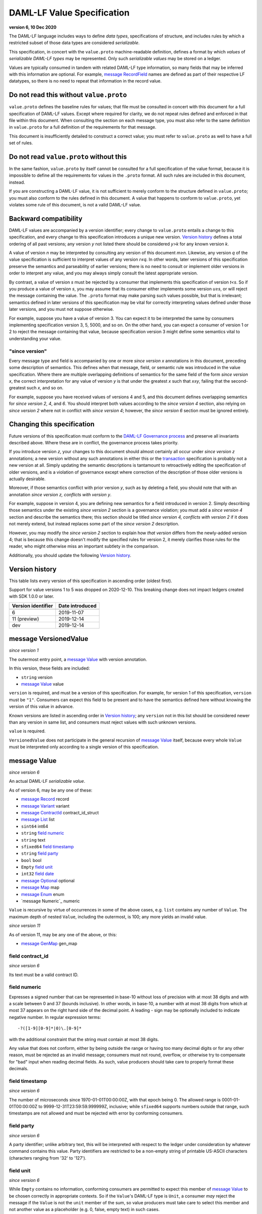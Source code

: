 .. Copyright (c) 2021 Digital Asset (Switzerland) GmbH and/or its affiliates. All rights reserved.
.. SPDX-License-Identifier: Apache-2.0

DAML-LF Value Specification
===========================

**version 6, 10 Dec 2020**

The DAML-LF language includes ways to define *data types*,
specifications of structure, and includes rules by which a restricted
subset of those data types are considered *serializable*.

This specification, in concert with the ``value.proto`` machine-readable
definition, defines a format by which *values* of *serializable DAML-LF
types* may be represented.  Only such *serializable values* may be
stored on a ledger.

Values are typically consumed in tandem with related DAML-LF type
information, so many fields that may be inferred with this information
are optional.  For example, `message RecordField`_ names are defined as
part of their respective LF datatypes, so there is no need to repeat
that information in the record value.

Do not read this without ``value.proto``
^^^^^^^^^^^^^^^^^^^^^^^^^^^^^^^^^^^^^^^^

``value.proto`` defines the baseline rules for values; that file must be
consulted in concert with this document for a full specification of
DAML-LF values.  Except where required for clarity, we do not repeat
rules defined and enforced in that file within this document.  When
consulting the section on each message type, you must also refer to the
same definition in ``value.proto`` for a full definition of the
requirements for that message.

This document is insufficiently detailed to construct a correct value;
you must refer to ``value.proto`` as well to have a full set of rules.

Do not read ``value.proto`` without this
^^^^^^^^^^^^^^^^^^^^^^^^^^^^^^^^^^^^^^^^

In the same fashion, ``value.proto`` by itself cannot be consulted for a
full specification of the value format, because it is impossible to
define all the requirements for values in the ``.proto`` format.  All
such rules are included in this document, instead.

If you are constructing a DAML-LF value, it is not sufficient to merely
conform to the structure defined in ``value.proto``; you must also
conform to the rules defined in this document.  A value that happens to
conform to ``value.proto``, yet violates some rule of this document, is
not a valid DAML-LF value.

Backward compatibility
^^^^^^^^^^^^^^^^^^^^^^

DAML-LF values are accompanied by a version identifier; every change to
``value.proto`` entails a change to this specification, and every change
to this specification introduces a unique new version.  `Version
history`_ defines a total ordering of all past versions; any version *y*
not listed there should be considered *y>k* for any known version *k*.

A value of version *n* may be interpreted by consulting any version of
this document *m≥n*.  Likewise, any version *q* of the value
specification is sufficient to interpret values of any version *r≤q*.
In other words, later versions of this specification preserve the
semantics and parseability of earlier versions; there is no need to
consult or implement older versions in order to interpret any value, and
you may always simply consult the latest appropriate version.

By contrast, a value of version *s* must be rejected by a
consumer that implements this specification of version *t<s*.  So if you
produce a value of version *s*, you may assume that its consumer either
implements some version *u≥s*, or will reject the message containing the
value.  The ``.proto`` format may make parsing such values possible, but
that is irrelevant; semantics defined in later versions of this
specification may be vital for correctly interpreting values defined
under those later versions, and you must not suppose otherwise.

For example, suppose you have a value of version 3.  You can expect it
to be interpreted the same by consumers implementing specification
version 3, 5, 5000, and so on.  On the other hand, you can expect a
consumer of version 1 or 2 to reject the message containing that value,
because specification version 3 might define some semantics vital to
understanding your value.

"since version"
~~~~~~~~~~~~~~~

Every message type and field is accompanied by one or more *since
version x* annotations in this document, preceding some description of
semantics.  This defines when that message, field, or semantic rule was
introduced in the value specification.  Where there are multiple
overlapping definitions of semantics for the same field of the form
*since version x*, the correct interpretation for any value of version
*y* is that under the greatest *x* such that *x≤y*, failing that the
second-greatest such *x*, and so on.

For example, suppose you have received values of versions 4 and 5, and
this document defines overlapping semantics for *since version 2*, *4*,
and *6*.  You should interpret both values according to the *since
version 4* section, also relying on *since version 2* where not in
conflict with *since version 4*; however, the *since version 6* section
must be ignored entirely.

Changing this specification
^^^^^^^^^^^^^^^^^^^^^^^^^^^

Future versions of this specification must conform to the `DAML-LF
Governance process`_ and preserve all invariants described above.  Where
these are in conflict, the governance process takes priority.

If you introduce version *z*, your changes to this document should
almost certainly all occur under *since version z* annotations; a new
version without any such annotations in either this or the
`transaction`_ specification is probably not a new version at all.
Simply updating the semantic descriptions is tantamount to retroactively
editing the specification of older versions, and is a violation of
governance except where correction of the description of those older
versions is actually desirable.

Moreover, if those semantics conflict with prior version *y*, such as by
deleting a field, you should note that with an annotation *since version
z, conflicts with version y*.

For example, suppose in version 4, you are defining new semantics for a
field introduced in version 2.  Simply describing those semantics under
the existing *since version 2* section is a governance violation; you
must add a *since version 4* section and describe the semantics there;
this section should be titled *since version 4, conflicts with version
2* if it does not merely extend, but instead replaces some part of the
*since version 2* description.

However, you may modify the *since version 2* section to explain how
*that version* differs from the newly-added version 4; that is because
this change doesn't modify the specified rules for version 2, it merely
clarifies those rules for the reader, who might otherwise miss an
important subtlety in the comparison.

Additionally, you should update the following `Version history`_.

.. _`DAML-LF Governance process`: ../governance.rst
.. _`transaction`: transaction.rst

Version history
^^^^^^^^^^^^^^^

This table lists every version of this specification in ascending order
(oldest first).

Support for value versions 1 to 5 was dropped on 2020-12-10.
This breaking change does not impact ledgers created with SDK 1.0.0 or
later.


+--------------------+-----------------+
| Version identifier | Date introduced |
+====================+=================+
+--------------------+-----------------+
|                  6 |      2019-11-07 |
+--------------------+-----------------+
|       11 (preview) |      2019-12-14 |
+--------------------+-----------------+
|                dev |      2019-12-14 |
+--------------------+-----------------+

message VersionedValue
^^^^^^^^^^^^^^^^^^^^^^

*since version 1*

The outermost entry point, a `message Value`_ with version annotation.

In this version, these fields are included:

* ``string`` version
* `message Value`_ value

``version`` is required, and must be a version of this specification.
For example, for version 1 of this specification, ``version`` must be
``"1"``.  Consumers can expect this field to be present and to
have the semantics defined here without knowing the version of this
value in advance.

Known versions are listed in ascending order in `Version history`_; any
``version`` not in this list should be considered newer than any version
in same list, and consumers must reject values with such unknown
versions.

``value`` is required.

``VersionedValue`` does not participate in the general recursion of
`message Value`_ itself, because every whole ``Value`` must be
interpreted only according to a single version of this specification.

message Value
^^^^^^^^^^^^^

*since version 6*
 
An actual DAML-LF *serializable value*.

As of version 6, may be any one of these:

* `message Record`_ record
* `message Variant`_ variant
* `message ContractId`_ contract_id_struct
* `message List`_ list
* ``sint64`` int64
* ``string`` `field numeric`_
* ``string`` text
* ``sfixed64`` `field timestamp`_
* ``string`` `field party`_
* ``bool`` bool
* ``Empty`` `field unit`_
* ``int32`` `field date`_
* `message Optional`_ optional
* `message Map`_ map
* `message Enum`_ enum
* `message Numeric`_ numeric

``Value`` is recursive by virtue of occurrences in some of the above
cases, e.g. ``list`` contains any number of ``Value``. The maximum depth
of nested ``Value``, including the outermost, is 100; any more yields an
invalid value.

*since version 11*

As of version 11, may be any one of the above, or this:

* `message GenMap`_ gen_map


field contract_id
~~~~~~~~~~~~~~~~~

*since version 6*

Its text must be a valid contract ID.

field numeric
~~~~~~~~~~~~~

Expresses a signed number that can be represented in base-10 without
loss of precision with at most 38 digits and with a scale between 0
and 37 (bounds inclusive). In other words, in base-10, a number with
at most 38 digits from which at most 37 appears on the right hand side
of the decimal point.  A leading `-` sign may be optionally included
to indicate negative number. In regular expression terms::

  -?([1-9][0-9]*|0)\.[0-9]*

with the additional constraint that the string must contain at most 38
digits.

Any value that does not conform, either by being outside the range or
having too many decimal digits or for any other reason, must be
rejected as an invalid message; consumers must not round, overflow, or
otherwise try to compensate for "bad" input when reading decimal
fields.  As such, value producers should take care to properly format
these decimals.


field timestamp
~~~~~~~~~~~~~~~

*since version 6*

The number of microseconds since 1970-01-01T00:00:00Z, with that epoch
being 0.  The allowed range is 0001-01-01T00:00:00Z to
9999-12-31T23:59:59.999999Z, inclusive; while ``sfixed64`` supports
numbers outside that range, such timestamps are not allowed and must be
rejected with error by conforming consumers.

field party
~~~~~~~~~~~

*since version 6*

A party identifier; unlike arbitrary text, this will be interpreted
with respect to the ledger under consideration by whatever command
contains this value. Party identifiers are restricted to be a
non-empty string of printable US-ASCII characters (characters ranging
from '\32' to '\127').

field unit
~~~~~~~~~~

*since version 6*

While ``Empty`` contains no information, conforming consumers are
permitted to expect this member of `message Value`_ to be chosen
correctly in appropriate contexts.  So if the ``Value``'s DAML-LF type
is ``Unit``, a consumer *may* reject the message if the ``Value`` is not
the ``unit`` member of the sum, so value producers must take care to
select this member and not another value as a placeholder (e.g. 0,
false, empty text) in such cases.

field date
~~~~~~~~~~

*since version 6*

The number of days since 1970-01-01, with that epoch being 0.  The
allowed range is 0001-01-01 to 9999-12-31, inclusive; while ``int32``
supports numbers outside that range, such dates are not allowed and must
be rejected with error by conforming consumers.

message Record
^^^^^^^^^^^^^^

*since version 6*

The core primitive for combining `message Value`_ of different type into
a single value.

As of version 1, these fields are included:

* `message Identifier`_ `field record_id`_
* repeated `message RecordField`_ fields

field record_id
~~~~~~~~~~~~~~~

*since version 6*

The fully-qualified `message Identifier`_ of the DAML-LF record type.
It may be omitted.

field fields
~~~~~~~~~~~~

*since version 6*

Zero or more `message RecordField`_ values.

The number and types of values in the fields must match the DAML-LF
record type associated with the `message Record`_, whether that record
type is inferred from context or explicitly supplied as a `field
record_id`_.

Additionally, the *order* of fields must match the order in which they
are declared in DAML-LF for that record type.  Neither producers nor
consumers are permitted to use ``label`` to reorder the fields.

So, for example, it is unsafe to use a ``Map``, ``HashMap``, or some
such as a trivial intermediate representation of fields, because
enumerating it will likely output fields in the wrong order; if such a
structure is used, you must use the LF record type information to output
the fields in the correct order.

message RecordField
^^^^^^^^^^^^^^^^^^^

*since version 6*

One of `field fields`_.

As of version 6, these fields are included:

* ``string`` label
* `message Value`_ value

``label`` may be an empty string.  However, if ``label`` is non-empty,
it must match the name of the field in this position in the DAML-LF
record type under consideration.  For example, if the second field of an
LF record type is named ``bar``, then label of the second element of
`field fields`_ may be ``"bar"``, or an empty string in circumstances
mentioned above.  Any other label produces an invalid LF value.

The ``value`` field must conform to the type of this field of the
containing record, as declared by the LF record type.  It must be
supplied in all cases.

message Identifier
^^^^^^^^^^^^^^^^^^

*since version 6*

A reference to a DAML-LF record or variant type.

As of version 1, these fields are included, all required to be
non-empty:

* ``string`` package_id
* repeated ``string`` module_name
* repeated ``string`` name

``package_id`` is a DAML-LF package ID, indicating the LF package in
which the type is defined. package ID are restricted to be a
non-empty string of printable US-ASCII characters (characters ranging
from '\32' to '\127').

``module_name`` lists the components of the name of the module within
that package.

``name`` lists the components of the name of the type declaration within
that module.

Each component of ``module_name`` and ``name`` must be non empty. Moreover,
we restrict each component as follows:

* The first character must be ``$``, ``_``, or an ASCII letter;
* Every other character must be ``$``, ``_``, an ASCII letter, or an
  ASCII digit.

message Variant
^^^^^^^^^^^^^^^

*since version 6*

The core primitive for injecting `message Value`_ of different type into
a single type at runtime.

As of version 6, these fields are included:

* `message Identifier`_ `field variant_id`_
* ``string`` `field constructor`_
* `message Value`_ value

Only ``Variant`` may be used to encode a Value that conforms to an LF
variant type.  Alternative encodings are not permitted.

``value`` is required, and must conform to the LF type selected by the
`field constructor`_.

field variant_id
~~~~~~~~~~~~~~~~

*since version 6*

The fully-qualified `message Identifier`_ of the DAML-LF variant type.
It may be omitted.

field constructor
~~~~~~~~~~~~~~~~~

*since version 6*

The name of the variant alternative selected for this variant value.
Required.

For example, given the LF variant::

  data E = L Text | R Text

A `message Variant`_ conforming to ``E`` may have in this field ``"L"``
or ``"R"``; any other ``constructor`` yields an invalid Value.

message ContractId
^^^^^^^^^^^^^^^^^^

*since version 6*

A reference to a contract, either absolute or relative.

As of version 6, these fields are included:

* ``string`` contract_id
* ``bool`` relative

``contract_id`` must conform to the regular expression::

  [A-Za-z0-9._:-]+

If ``relative`` is unset or false, this is an absolute contract ID;
otherwise, this is a relative contract ID.

message List
^^^^^^^^^^^^

*since version 6*

A homogenous list of values.

As of version 6, these fields are included:

* repeated `message Value`_ elements

Every member of ``elements`` must conform to the same type.

message Optional
^^^^^^^^^^^^^^^^

*since version 6*

An optional value (equivalent to Scala's ``Option`` or Haskell's
``Maybe``).

Only ``Optional`` may be used to encode a Value that conforms to an LF
option type.  Alternative encodings are not permitted.

In this version, these fields are included:

* `message Value`_ value

The ``value`` field is optional, embodying the semantics of the
``Optional`` type.


message Map.Entry
^^^^^^^^^^^^^^^^^

*since version 6*

A map entry (key-value pair) used to build `message Map`_.

As of version 6, these fields are included:

* string key

* `message Value`_ value

Both ``key`` and ``value`` are required.

message Map
^^^^^^^^^^^

*since version 6*

A homogeneous map where keys are strings.

In this version, these fields are included:

* repeated `message Map.Entry`_ entries

The ``value`` field of every member of ``entries`` must conform to the
same type. Furthermore,the ``key`` fields of the entries must be distinct.
Entries may occur in arbitrary order.

message Enum
^^^^^^^^^^^^

*since version 6*

An Enum value, a specialized form of variant without argument.

In this version, these fields are included:

* `message Identifier`_ enum_id
* ``string`` value

Only ``value`` is required, and it is required to be one of the values
of the enum type to which this ``message Enum`` conforms.


message GenMap.Entry
^^^^^^^^^^^^^^^^^

*since version 11*

A map entry (key-value pair) used to build `message GenMap`_.

As of version 11, these fields are included:

* `message Value`_  key

* `message Value`_ value

Both ``key`` and ``value`` are required.

message GenMap
^^^^^^^^^^^

*since version 11*

A map where keys and values are homogeneous.

In this version, these fields are included:

* repeated `message GenMap.Entry`_ entries

The ``keys`` and the ``value`` fields of every member of ``entries`` must
conform to the same types. Entries occur in insertion order. If two ore more
entries have the same keys, the last one override the former entries.
